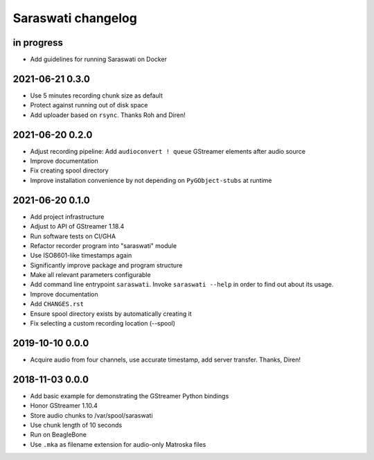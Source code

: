 ###################
Saraswati changelog
###################


in progress
===========

- Add guidelines for running Saraswati on Docker


2021-06-21 0.3.0
================

- Use 5 minutes recording chunk size as default
- Protect against running out of disk space
- Add uploader based on ``rsync``. Thanks Roh and Diren!


2021-06-20 0.2.0
================

- Adjust recording pipeline: Add ``audioconvert ! queue`` GStreamer elements after audio source
- Improve documentation
- Fix creating spool directory
- Improve installation convenience by not depending on ``PyGObject-stubs`` at runtime


2021-06-20 0.1.0
================

- Add project infrastructure
- Adjust to API of GStreamer 1.18.4
- Run software tests on CI/GHA
- Refactor recorder program into "saraswati" module
- Use ISO8601-like timestamps again
- Significantly improve package and program structure
- Make all relevant parameters configurable
- Add command line entrypoint ``saraswati``. Invoke ``saraswati --help`` in
  order to find out about its usage.
- Improve documentation
- Add ``CHANGES.rst``
- Ensure spool directory exists by automatically creating it
- Fix selecting a custom recording location (--spool)


2019-10-10 0.0.0
================

- Acquire audio from four channels, use accurate timestamp, add server transfer. Thanks, Diren!


2018-11-03 0.0.0
================

- Add basic example for demonstrating the GStreamer Python bindings
- Honor GStreamer 1.10.4
- Store audio chunks to /var/spool/saraswati
- Use chunk length of 10 seconds
- Run on BeagleBone
- Use ``.mka`` as filename extension for audio-only Matroska files
